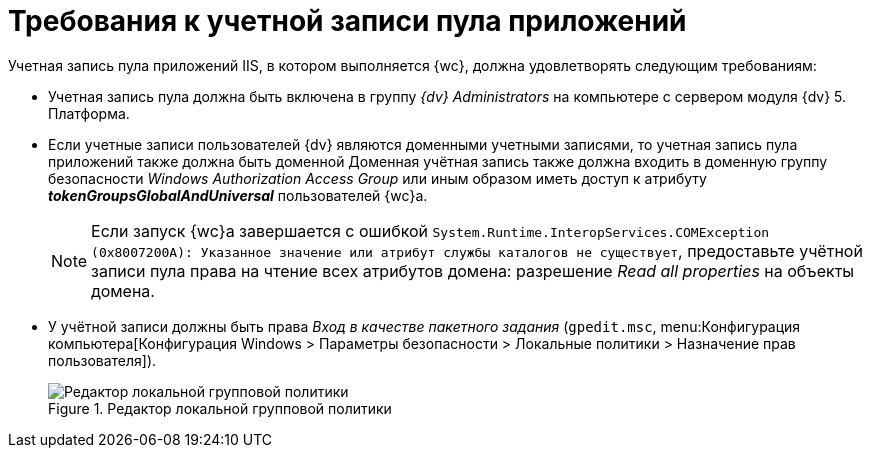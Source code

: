 = Требования к учетной записи пула приложений

Учетная запись пула приложений IIS, в котором выполняется {wc}, должна удовлетворять следующим требованиям:

* Учетная запись пула должна быть включена в группу _{dv} Administrators_ на компьютере с сервером модуля {dv} 5. Платформа.
* Если учетные записи пользователей {dv} являются доменными учетными записями, то учетная запись пула приложений также должна быть доменной Доменная учётная запись также должна входить в доменную группу безопасности _Windows Authorization Access Group_ или иным образом иметь доступ к атрибуту *_tokenGroupsGlobalAndUniversal_* пользователей {wc}а.
+
NOTE: Если запуск {wc}а завершается с ошибкой `System.Runtime.InteropServices.COMException (0x8007200A): Указанное значение или атрибут службы каталогов не существует`, предоставьте учётной записи пула права на чтение всех атрибутов домена: разрешение _Read all properties_ на объекты домена.
* У учётной записи должны быть права _Вход в качестве пакетного задания_ (`gpedit.msc`, menu:Конфигурация компьютера[Конфигурация Windows > Параметры безопасности > Локальные политики > Назначение прав пользователя]).
+
.Редактор локальной групповой политики
image::batchLogOn.png[Редактор локальной групповой политики]
